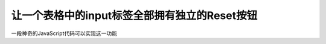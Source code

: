 让一个表格中的input标签全部拥有独立的Reset按钮
===============================================================================
一段神奇的JavaScript代码可以实现这一功能